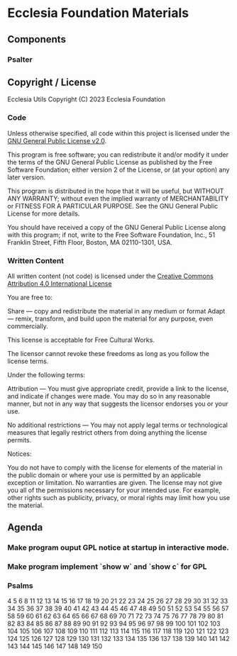 * Ecclesia Foundation Materials
** Components
*** Psalter
** Copyright / License

Ecclesia Utils
Copyright (C) 2023 Ecclesia Foundation

*** Code

Unless otherwise specified, all code within this project is licensed under the [[https://www.gnu.org/licenses/old-licenses/gpl-2.0.en.html][GNU General Public License v2.0]].

This program is free software; you can redistribute it and/or
modify it under the terms of the GNU General Public License
as published by the Free Software Foundation; either version 2
of the License, or (at your option) any later version.

This program is distributed in the hope that it will be useful,
but WITHOUT ANY WARRANTY; without even the implied warranty of
MERCHANTABILITY or FITNESS FOR A PARTICULAR PURPOSE.  See the
GNU General Public License for more details.

You should have received a copy of the GNU General Public License
along with this program; if not, write to the Free Software
Foundation, Inc., 51 Franklin Street, Fifth Floor, Boston, MA  02110-1301, USA.

*** Written Content

All written content (not code) is licensed under the [[https://creativecommons.org/licenses/by/4.0/][Creative Commons Attribution 4.0 International License]]

You are free to:

    Share — copy and redistribute the material in any medium or format
    Adapt — remix, transform, and build upon the material
    for any purpose, even commercially.

This license is acceptable for Free Cultural Works.

    The licensor cannot revoke these freedoms as long as you follow the license terms.

Under the following terms:

    Attribution — You must give appropriate credit, provide a link to the license, and indicate if changes were made. You may do so in any reasonable manner, but not in any way that suggests the licensor endorses you or your use.

    No additional restrictions — You may not apply legal terms or technological measures that legally restrict others from doing anything the license permits.

Notices:

    You do not have to comply with the license for elements of the material in the public domain or where your use is permitted by an applicable exception or limitation.
    No warranties are given. The license may not give you all of the permissions necessary for your intended use. For example, other rights such as publicity, privacy, or moral rights may limit how you use the material.

** Agenda
*** Make program ouput GPL notice at startup in interactive mode.
*** Make program implement `show w` and `show c` for GPL
*** Psalms
4
5
6
8
11
12
13
14
15
16
17
18
19
20
21
22
23
24
25
26
27
28
29
30
31
32
33
34
35
36
37
38
39
40
41
42
43
44
45
46
47
48
49
50
51
52
53
54
55
56
57
58
59
60
61
62
63
64
65
66
67
68
69
70
71
72
73
74
75
76
77
78
79
80
81
82
83
84
85
86
87
88
89
90
91
92
93
94
95
96
97
98
99
100
101
102
103
104
105
106
107
108
109
110
111
112
113
114
115
116
117
118
119
120
121
122
123
124
125
126
127
128
129
130
131
132
133
134
135
136
137
138
139
140
141
142
143
144
145
146
147
148
149
150
